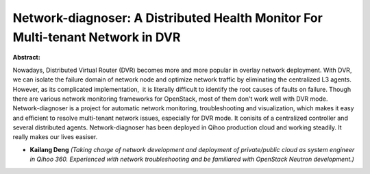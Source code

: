 Network-diagnoser: A Distributed Health Monitor For Multi-tenant Network in DVR
~~~~~~~~~~~~~~~~~~~~~~~~~~~~~~~~~~~~~~~~~~~~~~~~~~~~~~~~~~~~~~~~~~~~~~~~~~~~~~~

**Abstract:**

Nowadays, Distributed Virtual Router (DVR) becomes more and more popular in overlay network deployment. With DVR, we can isolate the failure domain of network node and optimize network traffic by eliminating the centralized L3 agents. However, as its complicated implementation,  it is literally difficult to identify the root causes of faults on failure. Though there are various network monitoring frameworks for OpenStack, most of them don't work well with DVR mode. Network-diagnoser is a project for automatic network monitoring, troubleshooting and visualization, which makes it easy and efficient to resolve multi-tenant network issues, especially for DVR mode. It conisits of a centralized controller and several distributed agents. Network-diagnoser has been deployed in Qihoo production cloud and working steadily. It really makes our lives easiser.      


* **Kailang Deng** *(Taking charge of network development and deployment of private/public cloud as system engineer in Qihoo 360. Experienced with network troubleshooting and be familiared with OpenStack Neutron development.)*
